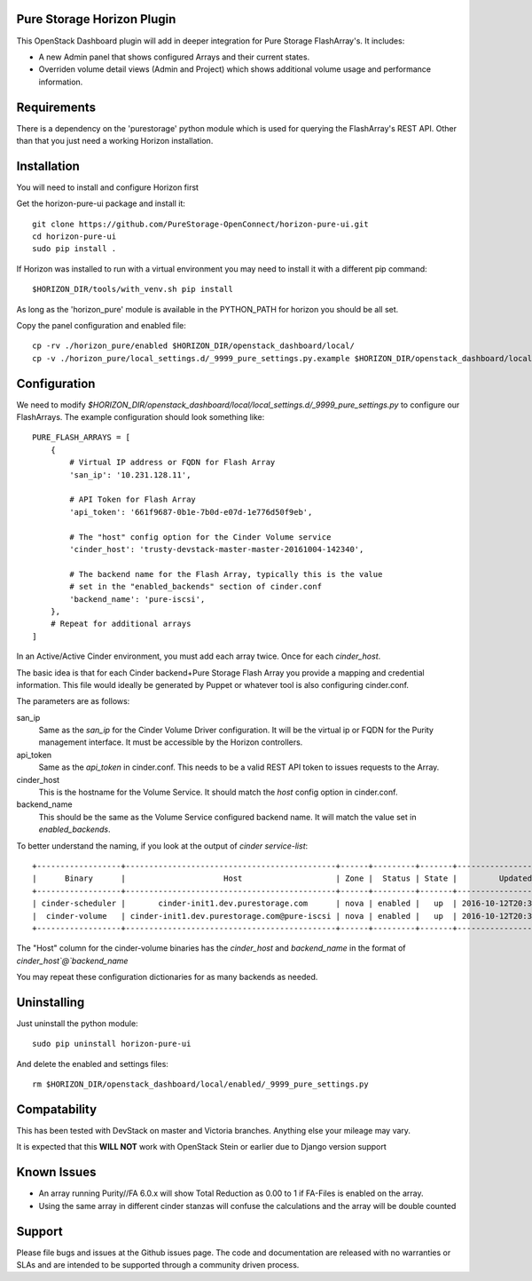 Pure Storage Horizon Plugin
---------------------------

This OpenStack Dashboard plugin will add in deeper integration for Pure Storage
FlashArray's. It includes:

* A new Admin panel that shows configured Arrays and their current states.
* Overriden volume detail views (Admin and Project) which shows additional
  volume usage and performance information.


Requirements
------------

There is a dependency on the 'purestorage' python module which is used for
querying the FlashArray's REST API. Other than that you just need a working
Horizon installation.


Installation
------------

You will need to install and configure Horizon first

Get the horizon-pure-ui package and install it::

  git clone https://github.com/PureStorage-OpenConnect/horizon-pure-ui.git
  cd horizon-pure-ui
  sudo pip install .

If Horizon was installed to run with a virtual environment you may need to
install it with a different pip command::

  $HORIZON_DIR/tools/with_venv.sh pip install

As long as the 'horizon_pure' module is available in the PYTHON_PATH for
horizon you should be all set.

Copy the panel configuration and enabled file::

  cp -rv ./horizon_pure/enabled $HORIZON_DIR/openstack_dashboard/local/
  cp -v ./horizon_pure/local_settings.d/_9999_pure_settings.py.example $HORIZON_DIR/openstack_dashboard/local/local_settings.d/_9999_pure_settings.py


Configuration
-------------

We need to modify `$HORIZON_DIR/openstack_dashboard/local/local_settings.d/_9999_pure_settings.py`
to configure our FlashArrays. The example configuration should look something
like::

    PURE_FLASH_ARRAYS = [
        {
            # Virtual IP address or FQDN for Flash Array
            'san_ip': '10.231.128.11',

            # API Token for Flash Array
            'api_token': '661f9687-0b1e-7b0d-e07d-1e776d50f9eb',

            # The "host" config option for the Cinder Volume service
            'cinder_host': 'trusty-devstack-master-master-20161004-142340',

            # The backend name for the Flash Array, typically this is the value
            # set in the "enabled_backends" section of cinder.conf
            'backend_name': 'pure-iscsi',
        },
        # Repeat for additional arrays
    ]

In an Active/Active Cinder environment, you must add each array twice. Once
for each `cinder_host`.

The basic idea is that for each Cinder backend+Pure Storage Flash Array you
provide a mapping and credential information. This file would ideally be
generated by Puppet or whatever tool is also configuring cinder.conf.

The parameters are as follows:

san_ip
  Same as the `san_ip` for the Cinder Volume Driver configuration. It will
  be the virtual ip or FQDN for the Purity management interface. It must be
  accessible by the Horizon controllers.

api_token
  Same as the `api_token` in cinder.conf. This needs to be a valid REST API
  token to issues requests to the Array.

cinder_host
  This is the hostname for the Volume Service. It should match the
  `host` config option in cinder.conf.

backend_name
  This should be the same as the Volume Service configured backend name. It
  will match the value set in `enabled_backends`.


To better understand the naming, if you look at the output of
`cinder service-list`::

  +------------------+---------------------------------------------+------+---------+-------+----------------------------+-----------------+
  |      Binary      |                     Host                    | Zone |  Status | State |         Updated_at         | Disabled Reason |
  +------------------+---------------------------------------------+------+---------+-------+----------------------------+-----------------+
  | cinder-scheduler |       cinder-init1.dev.purestorage.com      | nova | enabled |   up  | 2016-10-12T20:30:25.000000 |        -        |
  |  cinder-volume   | cinder-init1.dev.purestorage.com@pure-iscsi | nova | enabled |   up  | 2016-10-12T20:30:28.000000 |        -        |
  +------------------+---------------------------------------------+------+---------+-------+----------------------------+-----------------+
  
The "Host" column for the cinder-volume binaries has the `cinder_host` and
`backend_name` in the format of `cinder_host`@`backend_name`

You may repeat these configuration dictionaries for as many backends as needed.


Uninstalling
------------

Just uninstall the python module::

  sudo pip uninstall horizon-pure-ui

And delete the enabled and settings files::

  rm $HORIZON_DIR/openstack_dashboard/local/enabled/_9999_pure_settings.py




Compatability
-------------

This has been tested with DevStack on master and Victoria branches. Anything else
your mileage may vary.

It is expected that this **WILL NOT** work with OpenStack Stein or earlier due to Django version support


Known Issues
------------
* An array running Purity//FA 6.0.x will show Total Reduction as 0.00 to 1 if
  FA-Files is enabled on the array.
* Using the same array in different cinder stanzas will confuse the calculations and
  the array will be double counted

Support
-------
Please file bugs and issues at the Github issues page. The code and
documentation are released with no warranties or SLAs and are intended to be
supported through a community driven process.
